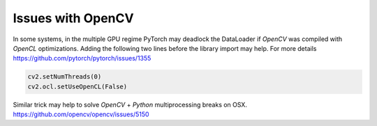 Issues with OpenCV
==================

In some systems, in the multiple GPU regime PyTorch may deadlock the DataLoader if `OpenCV` was compiled with `OpenCL` optimizations. Adding the following two lines before the library import may help. For more details https://github.com/pytorch/pytorch/issues/1355


.. code-block:: python

   cv2.setNumThreads(0)
   cv2.ocl.setUseOpenCL(False)


Similar trick may help to solve `OpenCV` + `Python` multiprocessing breaks on OSX. https://github.com/opencv/opencv/issues/5150
